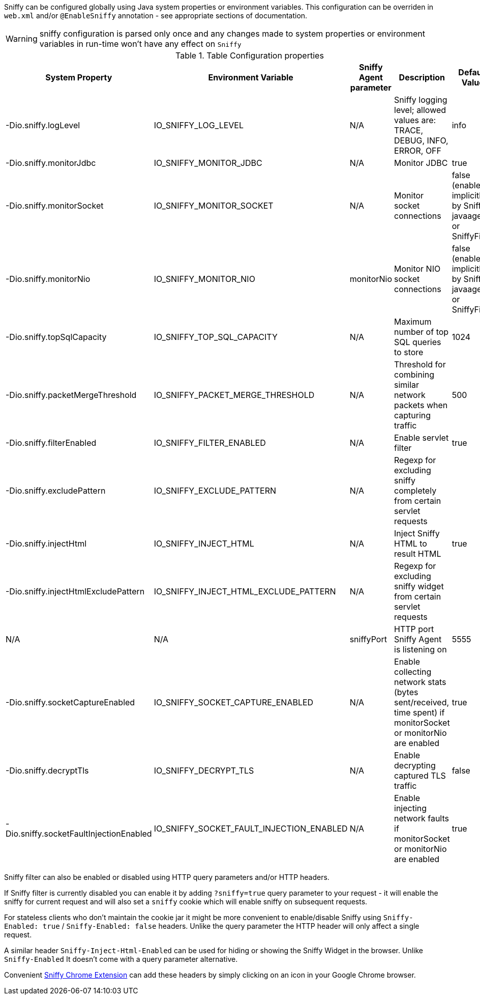 Sniffy can be configured globally using Java system properties or environment variables.
This configuration can be overriden in `web.xml` and/or `@EnableSniffy` annotation - see appropriate sections of documentation.

WARNING: sniffy configuration is parsed only once and any changes made to system properties or environment variables in run-time won't have any effect on `Sniffy`

.Table Configuration properties
|===
|System Property |Environment Variable |Sniffy Agent parameter |Description |Default Value

|-Dio.sniffy.logLevel
|IO_SNIFFY_LOG_LEVEL
|N/A
|Sniffy logging level; allowed values are: TRACE, DEBUG, INFO, ERROR, OFF
|info

|-Dio.sniffy.monitorJdbc
|IO_SNIFFY_MONITOR_JDBC
|N/A
|Monitor JDBC
|true

|-Dio.sniffy.monitorSocket
|IO_SNIFFY_MONITOR_SOCKET
|N/A
|Monitor socket connections
|false (enabled implicitly by Sniffy javaagent or SniffyFiler)

|-Dio.sniffy.monitorNio
|IO_SNIFFY_MONITOR_NIO
|monitorNio
|Monitor NIO socket connections
|false (enabled implicitly by Sniffy javaagent or SniffyFiler)

|-Dio.sniffy.topSqlCapacity
|IO_SNIFFY_TOP_SQL_CAPACITY
|N/A
|Maximum number of top SQL queries to store
|1024

|-Dio.sniffy.packetMergeThreshold
|IO_SNIFFY_PACKET_MERGE_THRESHOLD
|N/A
|Threshold for combining similar network packets when capturing traffic
|500

|-Dio.sniffy.filterEnabled
|IO_SNIFFY_FILTER_ENABLED
|N/A
|Enable servlet filter
|true

|-Dio.sniffy.excludePattern
|IO_SNIFFY_EXCLUDE_PATTERN
|N/A
|Regexp for excluding sniffy completely from certain servlet requests
|

|-Dio.sniffy.injectHtml
|IO_SNIFFY_INJECT_HTML
|N/A
|Inject Sniffy HTML to result HTML
|true

|-Dio.sniffy.injectHtmlExcludePattern
|IO_SNIFFY_INJECT_HTML_EXCLUDE_PATTERN
|N/A
|Regexp for excluding sniffy widget from certain servlet requests
|

|N/A
|N/A
|sniffyPort
|HTTP port Sniffy Agent is listening on
|5555

|-Dio.sniffy.socketCaptureEnabled
|IO_SNIFFY_SOCKET_CAPTURE_ENABLED
|N/A
|Enable collecting network stats (bytes sent/received, time spent) if monitorSocket or monitorNio are enabled
|true

|-Dio.sniffy.decryptTls
|IO_SNIFFY_DECRYPT_TLS
|N/A
|Enable decrypting captured TLS traffic
|false

|-Dio.sniffy.socketFaultInjectionEnabled
|IO_SNIFFY_SOCKET_FAULT_INJECTION_ENABLED
|N/A
|Enable injecting network faults if monitorSocket or monitorNio are enabled
|true

|===

Sniffy filter can also be enabled or disabled using HTTP query parameters and/or HTTP headers.

If Sniffy filter is currently disabled you can enable it by adding `?sniffy=true` query parameter to your request -
it will enable the sniffy for current request and will also set a `sniffy` cookie which will enable sniffy on subsequent requests.

For stateless clients who don't maintain the cookie jar it might be more convenient to enable/disable Sniffy using `Sniffy-Enabled: true` / `Sniffy-Enabled: false` headers.
Unlike the query parameter the HTTP header will only affect a single request.

A similar header `Sniffy-Inject-Html-Enabled` can be used for hiding or showing the Sniffy Widget in the browser.
Unlike `Sniffy-Enabled` It doesn't come with a query parameter alternative.

Convenient https://chrome.google.com/webstore/detail/sniffy-chrome-extension/hmiejljajpgikfbajggcolnblbhfedjp?hl=en[Sniffy Chrome Extension] can add these headers by simply clicking on an icon in your Google Chrome browser.


